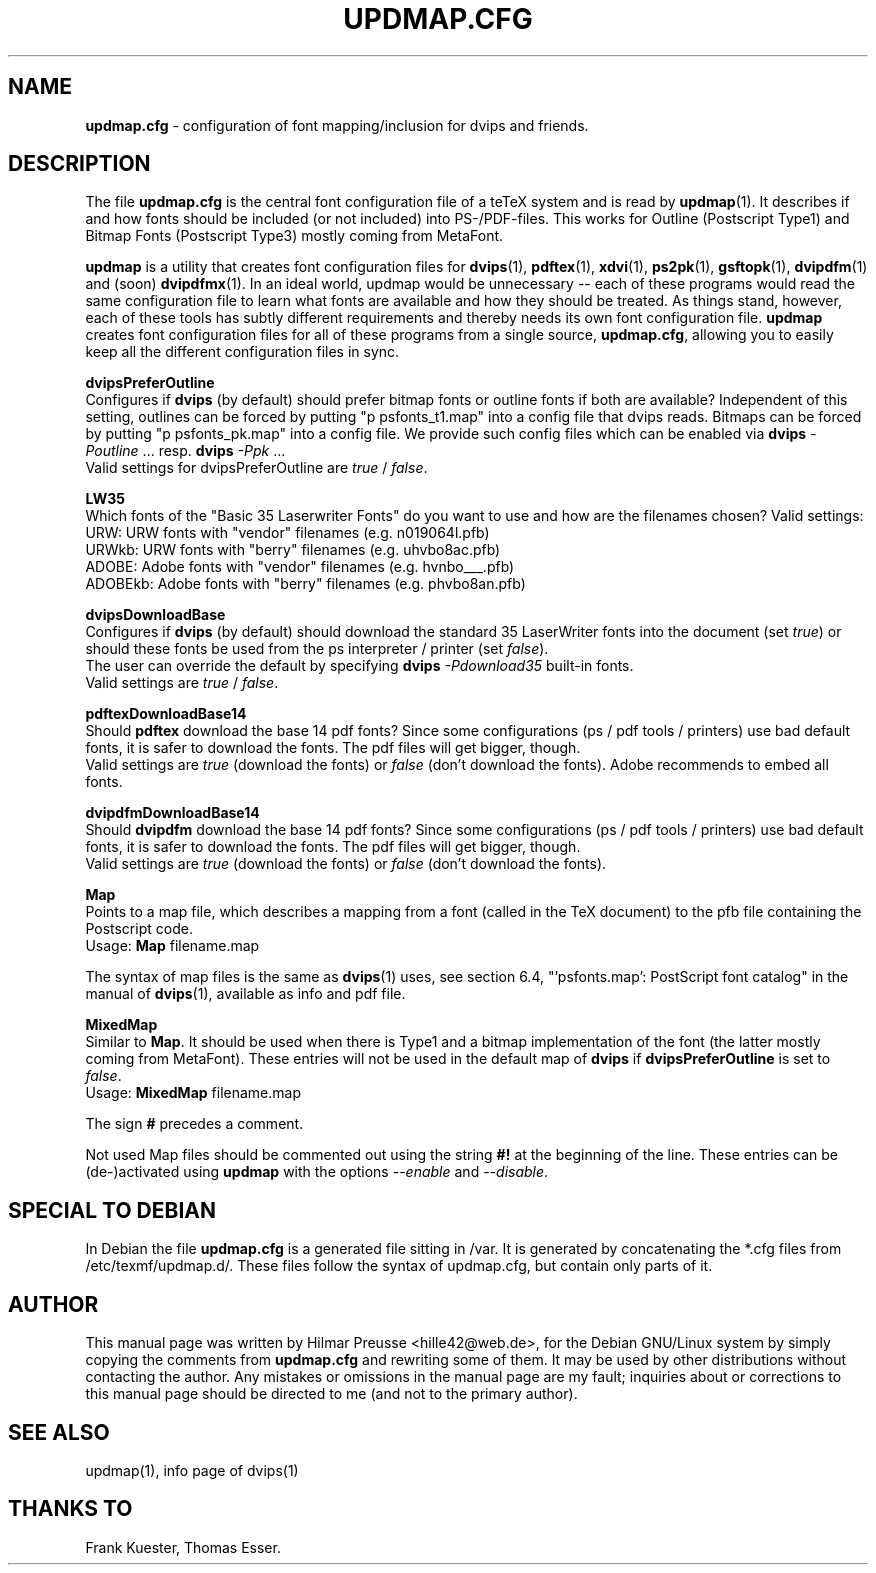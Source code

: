 .\" Hey, Emacs!  This is an -*- nroff -*- source file.
.\" 
.\" Copyright (C) 2004 Hilmar Preusse <hille42@web.de>
.\" 
.\" This is free software; you can redistribute it and/or modify it under
.\" the terms of the GNU General Public License as published by the Free
.\" Software Foundation; either version 2, or (at your option) any later
.\" version.
.\" 
.\" This is distributed in the hope that it will be useful, but WITHOUT
.\" ANY WARRANTY; without even the implied warranty of MERCHANTABILITY or
.\" FITNESS FOR A PARTICULAR PURPOSE.  See the GNU General Public License
.\" for more details.
.\" 
.\" You should have received a copy of the GNU General Public License with
.\" your Debian GNU/Linux system, in /usr/share/common-licenses/GPL, or with
.\" the dpkg source package as the file COPYING.  If not, write to the Free
.\" Software Foundation, Inc., 675 Mass Ave, Cambridge, MA 02139, USA.
.\" 
.TH "UPDMAP.CFG" "5" "AUGUST 2005" "Debian/GNU Linux" ""
.SH "NAME"
\fBupdmap.cfg\fR \- configuration of font mapping/inclusion for dvips and
friends.
.SH "DESCRIPTION"
The file \fBupdmap.cfg\fR is the central font configuration file of a
teTeX system and is read by \fBupdmap\fP(1). It describes if and how
fonts should be included (or not included) into PS-/PDF-files. This
works for Outline (Postscript Type1) and Bitmap Fonts (Postscript
Type3) mostly coming from MetaFont.
.PP
\fBupdmap\fP is a utility that creates font configuration files for
\fBdvips\fP(1), \fBpdftex\fP(1), \fBxdvi\fP(1), \fBps2pk\fP(1),
\fBgsftopk\fP(1), \fBdvipdfm\fP(1) and (soon) \fBdvipdfmx\fP(1)\&.  In
an ideal world, updmap would be unnecessary -- each of these programs
would read the same configuration file to learn what fonts are
available and how they should be treated\&.  As things stand, however,
each of these tools has subtly different requirements and thereby
needs its own font configuration file\&.  \fBupdmap\fP creates font
configuration files for all of these programs from a single source,
\fBupdmap.cfg\fR, allowing you to easily keep all the different
configuration files in sync\&.
.P
\fBdvipsPreferOutline\fR
.br
Configures if \fBdvips\fR (by default) should prefer bitmap fonts or outline fonts
if both are available? Independent of this setting, outlines can be forced
by putting "p psfonts_t1.map" into a config file that dvips reads. Bitmaps
can be forced by putting "p psfonts_pk.map" into a config file. We provide
such config files which can be enabled via
\fBdvips\fR \fI-Poutline\fR ... resp. \fBdvips\fR \fI-Ppk\fR ...
.br
Valid settings for dvipsPreferOutline are \fItrue\fR / \fIfalse\fR.
.P
\fBLW35\fR
.br
Which fonts of the "Basic 35 Laserwriter Fonts" do you want to use and
how are the filenames chosen? Valid settings:
.br
URW:     URW fonts with "vendor" filenames (e.g. n019064l.pfb)
.br
URWkb:   URW fonts with "berry" filenames (e.g. uhvbo8ac.pfb)
.br
ADOBE:   Adobe fonts with "vendor" filenames (e.g. hvnbo___.pfb)
.br
ADOBEkb: Adobe fonts with  "berry" filenames (e.g. phvbo8an.pfb)
.P
\fBdvipsDownloadBase\fR
.br
Configures if \fBdvips\fR (by default) should download the standard 35 LaserWriter
fonts into the document (set \fItrue\fR) or should these fonts be used from the ps
interpreter / printer (set \fIfalse\fR).
.br
The user can override the default by specifying \fBdvips\fR \fI-Pdownload35\fR
... resp. \fBdvips\fR \fI-Pbuiltin35\fR ... to either download the LW35 fonts resp. use the
built-in fonts.
.br
Valid settings are \fItrue\fR / \fIfalse\fR.
.P
\fBpdftexDownloadBase14\fR
.br
Should \fBpdftex\fR download the base 14 pdf fonts? Since some configurations
(ps / pdf tools / printers) use bad default fonts, it is safer to download
the fonts. The pdf files will get bigger, though.
.br
Valid settings are \fItrue\fR (download the fonts) or \fIfalse\fR (don't
download the fonts). Adobe recommends to embed all fonts.
.P
\fBdvipdfmDownloadBase14\fR
.br
Should \fBdvipdfm\fR download the base 14 pdf fonts? Since some configurations
(ps / pdf tools / printers) use bad default fonts, it is safer to download
the fonts. The pdf files will get bigger, though.
.br
Valid settings are \fItrue\fR (download the fonts) or \fIfalse\fR (don't
download the fonts).
.P
\fBMap\fR
.br
Points to a map file, which describes a mapping from a font (called in the TeX
document) to the pfb file containing the Postscript code.
.br
Usage: \fBMap\fR filename.map
.P
The syntax of map files is the same as \fBdvips\fP(1) uses, see
section 6.4, "'psfonts.map': PostScript font catalog" in the manual of
\fBdvips\fP(1), available as info and pdf file.
.P
\fBMixedMap\fR
.br
Similar to \fBMap\fR. It should be used when there is Type1 and a bitmap
implementation of the font (the latter mostly coming from MetaFont). These
entries will not be used in the default map of \fBdvips\fR if
\fBdvipsPreferOutline\fR is set to \fIfalse\fR.
.br
Usage: \fBMixedMap\fR filename.map
.P
The sign \fB#\fR precedes a comment.
.P
Not used Map files should be commented out using the string \fB#!\fR at the
beginning of the line. These entries can be (de-)activated using \fBupdmap\fR
with the options \fI--enable\fR and \fI--disable\fR.
.SH "SPECIAL TO DEBIAN"
In Debian the file \fBupdmap.cfg\fR is a generated file sitting in /var. It is
generated by concatenating the *.cfg files from /etc/texmf/updmap.d/. These
files follow the syntax of updmap.cfg, but contain only parts of it.
.SH "AUTHOR"
This manual page was written by Hilmar Preusse <hille42@web.de>, for
the Debian GNU/Linux system by simply copying the comments from
\fBupdmap.cfg\fR and rewriting some of them. It may be used by other
distributions without contacting the author. Any mistakes or omissions in
the manual page are my fault; inquiries about or corrections to this manual
page should be directed to me (and not to the primary author).
.SH "SEE ALSO"
updmap(1), info page of dvips(1)
.SH "THANKS TO"
Frank Kuester,
Thomas Esser.
